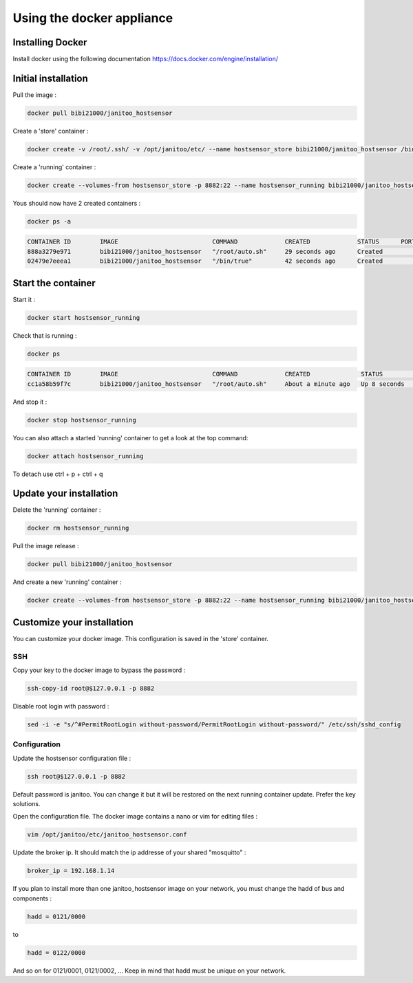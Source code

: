 ==========================
Using the docker appliance
==========================


Installing Docker
=================

Install docker using the following documentation https://docs.docker.com/engine/installation/


Initial installation
====================

Pull the image :

.. code:: bash

    docker pull bibi21000/janitoo_hostsensor

Create a 'store' container  :

.. code:: bash

    docker create -v /root/.ssh/ -v /opt/janitoo/etc/ --name hostsensor_store bibi21000/janitoo_hostsensor /bin/true

Create a 'running' container :

.. code:: bash

    docker create --volumes-from hostsensor_store -p 8882:22 --name hostsensor_running bibi21000/janitoo_hostsensor

Yous should now have 2 created containers :

.. code:: bash

    docker ps -a

.. code:: bash

    CONTAINER ID        IMAGE                          COMMAND             CREATED             STATUS      PORTS       NAMES
    888a3279e971        bibi21000/janitoo_hostsensor   "/root/auto.sh"     29 seconds ago      Created                 hostsensor_running
    02479e7eeea1        bibi21000/janitoo_hostsensor   "/bin/true"         42 seconds ago      Created                 hostsensor_store


Start the container
===================

Start it :

.. code:: bash

    docker start hostsensor_running

Check that is running :

.. code:: bash

    docker ps

.. code:: bash

    CONTAINER ID        IMAGE                          COMMAND             CREATED              STATUS          PORTS                  NAMES
    cc1a58b59f7c        bibi21000/janitoo_hostsensor   "/root/auto.sh"     About a minute ago   Up 8 seconds    0.0.0.0:8882->22/tcp   hostsensor_running

And stop it :

.. code:: bash

    docker stop hostsensor_running


You can also attach a started 'running' container to get a look at the top command:

.. code:: bash

    docker attach hostsensor_running

To detach use ctrl + p + ctrl + q


Update your installation
========================

Delete the 'running' container :

.. code:: bash

    docker rm hostsensor_running

Pull the image release :

.. code:: bash

    docker pull bibi21000/janitoo_hostsensor

And create a new 'running' container :

.. code:: bash

    docker create --volumes-from hostsensor_store -p 8882:22 --name hostsensor_running bibi21000/janitoo_hostsensor


Customize your installation
===========================

You can customize your docker image. This configuration is saved in the 'store' container.

SSH
---

Copy your key to the docker image to bypass the password :

.. code:: bash

    ssh-copy-id root@$127.0.0.1 -p 8882

Disable root login with password :

.. code:: bash

    sed -i -e "s/^#PermitRootLogin without-password/PermitRootLogin without-password/" /etc/ssh/sshd_config

Configuration
-------------

Update the hostsensor configuration file :

.. code:: bash

    ssh root@$127.0.0.1 -p 8882

Default password is janitoo. You can change it but it will be restored on the next running container update. Prefer the key solutions.

Open the configuration file. The docker image contains a nano or vim for editing files :

.. code:: bash

    vim /opt/janitoo/etc/janitoo_hostsensor.conf

Update the broker ip. It should match the ip addresse of your shared "mosquitto" :

.. code:: bash

    broker_ip = 192.168.1.14

If you plan to install more than one janitoo_hostsensor image on your network, you must change the hadd of bus and components :

.. code:: bash

    hadd = 0121/0000

to

.. code:: bash

    hadd = 0122/0000

And so on for 0121/0001, 0121/0002, ... Keep in mind that hadd must be unique on your network.
